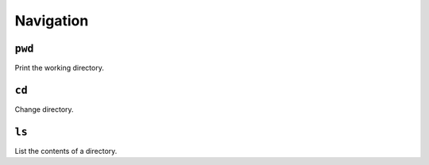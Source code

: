 Navigation
==========

``pwd``
-------

Print the working directory.

``cd``
------

Change directory.

``ls``
------

List the contents of a directory.
